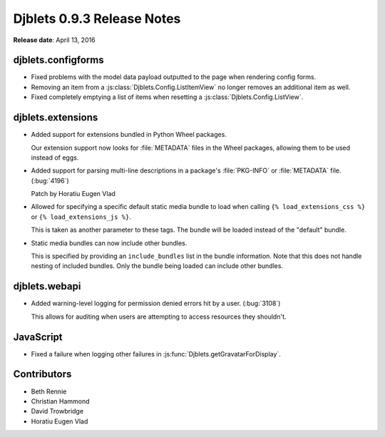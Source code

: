 ===========================
Djblets 0.9.3 Release Notes
===========================

**Release date**: April 13, 2016


djblets.configforms
===================

* Fixed problems with the model data payload outputted to the page when
  rendering config forms.

* Removing an item from a :js:class:`Djblets.Config.ListItemView` no longer
  removes an additional item as well.

* Fixed completely emptying a list of items when resetting a
  :js:class:`Djblets.Config.ListView`.


djblets.extensions
==================

* Added support for extensions bundled in Python Wheel packages.

  Our extension support now looks for :file:`METADATA` files in the Wheel
  packages, allowing them to be used instead of eggs.

* Added support for parsing multi-line descriptions in a package's
  :file:`PKG-INFO` or :file:`METADATA` file. (:bug:`4196`)

  Patch by Horatiu Eugen Vlad

* Allowed for specifying a specific default static media bundle to load when
  calling ``{% load_extensions_css %}`` or ``{% load_extensions_js %}``.

  This is taken as another parameter to these tags. The bundle will be
  loaded instead of the "default" bundle.

* Static media bundles can now include other bundles.

  This is specified by providing an ``include_bundles`` list in the bundle
  information. Note that this does not handle nesting of included bundles.
  Only the bundle being loaded can include other bundles.


djblets.webapi
==============

* Added warning-level logging for permission denied errors hit by a user.
  (:bug:`3108`)

  This allows for auditing when users are attempting to access resources they
  shouldn't.


JavaScript
==========

* Fixed a failure when logging other failures in
  :js:func:`Djblets.getGravatarForDisplay`.


Contributors
============

* Beth Rennie
* Christian Hammond
* David Trowbridge
* Horatiu Eugen Vlad
